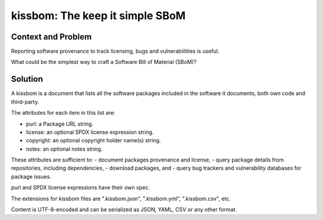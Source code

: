==================================
kissbom: The keep it simple SBoM
==================================

Context and Problem
--------------------

Reporting software provenance to track licensing, bugs and
vulnerabiilities is useful.

What could be the simplest way to craft a Software Bill
of Material (SBoM)?

Solution
---------

A kissbom is a document that lists all the software packages
included in the software it documents, both own code and
third-party.

The attributes for each item in this list are: 

- purl: a Package URL string.
- license: an optional SPDX license expression string.
- copyright: an optional copyright holder name(s) string.
- notes: an optional notes string.

These attributes are sufficient to:
- document packages provenance and license,
- query package details from repositories, including dependencies,
- download packages, and
- query bug trackers and vulnerability databases for package issues.

purl and SPDX license expressions have their own spec.

The extensions for kissbom files are ".kissbom.json", ".kissbom.yml",
".kissbom.csv", etc.

Content is UTF-8-encoded and can be serialized as JSON, YAML, CSV or
any other format. 
